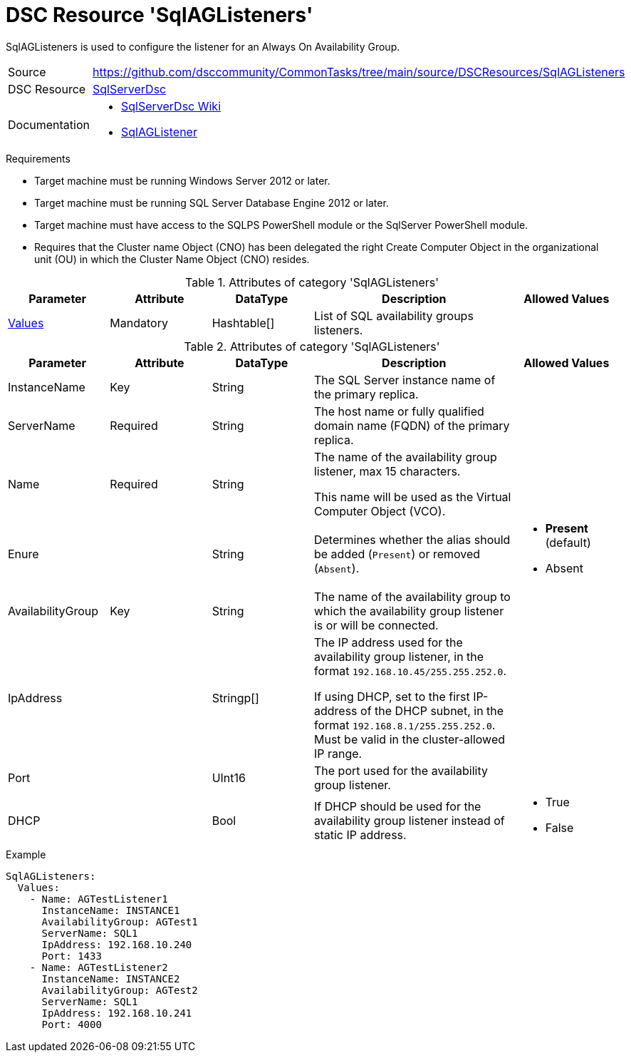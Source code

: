 // CommonTasks YAML Reference: SqlAGListeners
// ==========================================

:YmlCategory: SqlAGListeners

:abstract:    {YmlCategory} is used to configure the listener for an Always On Availability Group.

[#dscyml_sqlaglisteners]
= DSC Resource '{YmlCategory}'

[[dscyml_sqlaglisteners_abstract, {abstract}]]
{abstract}


// reference links as variables for using more than once
:ref_sqlserverdsc_wiki:               https://github.com/dsccommunity/SqlServerDsc/wiki[SqlServerDsc Wiki]
:ref_sqlserverdsc_sqlaglistener:      https://github.com/dsccommunity/SqlServerDsc/wiki/SqlAGListener[SqlAGListener]


[cols="1,3a" options="autowidth" caption=]
|===
| Source         | https://github.com/dsccommunity/CommonTasks/tree/main/source/DSCResources/SqlAGListeners
| DSC Resource   | https://github.com/dsccommunity/SqlServerDsc[SqlServerDsc]
| Documentation  | - {ref_sqlserverdsc_wiki}
                   - {ref_sqlserverdsc_sqlaglistener}
                   
|===


.Requirements

- Target machine must be running Windows Server 2012 or later.
- Target machine must be running SQL Server Database Engine 2012 or later.
- Target machine must have access to the SQLPS PowerShell module or the SqlServer PowerShell module.
- Requires that the Cluster name Object (CNO) has been delegated the right Create Computer Object in the organizational unit (OU) in which the Cluster Name Object (CNO) resides.


.Attributes of category '{YmlCategory}'
[cols="1,1,1,2a,1a" options="header"]
|===
| Parameter
| Attribute
| DataType
| Description
| Allowed Values

| [[dscyml_SqlAGListeners_Values, {YmlCategory}/Values]]<<dscyml_SqlAGListeners_Values_Details, Values>>
| Mandatory
| Hashtable[]
| List of SQL availability groups listeners.
|

|===


[[dscyml_SqlAGListeners_Values_Details]]
.Attributes of category '{YmlCategory}'
[cols="1,1,1,2a,1a" options="header"]
|===
| Parameter
| Attribute
| DataType
| Description
| Allowed Values

| InstanceName
| Key
| String
| The SQL Server instance name of the primary replica.
|

| ServerName
| Required
| String
| The host name or fully qualified domain name (FQDN) of the primary replica.
|

| Name
| Required
| String
| The name of the availability group listener, max 15 characters.

This name will be used as the Virtual Computer Object (VCO).
|

| Enure
|
| String
| Determines whether the alias should be added (`Present`) or removed (`Absent`).
| - *Present* (default)
  - Absent

| AvailabilityGroup
| Key
| String
| The name of the availability group to which the availability group listener is or will be connected.
|

| IpAddress
| 
| Stringp[]
| The IP address used for the availability group listener, in the format `192.168.10.45/255.255.252.0`.

If using DHCP, set to the first IP-address of the DHCP subnet, in the format `192.168.8.1/255.255.252.0`.
Must be valid in the cluster-allowed IP range.
|

| Port
| 
| UInt16
| The port used for the availability group listener.
| 

| DHCP
| 
| Bool
| If DHCP should be used for the availability group listener instead of static IP address.
| - True
  - False

|===


.Example
[source, yaml]
----
SqlAGListeners:
  Values:
    - Name: AGTestListener1
      InstanceName: INSTANCE1
      AvailabilityGroup: AGTest1
      ServerName: SQL1
      IpAddress: 192.168.10.240
      Port: 1433
    - Name: AGTestListener2
      InstanceName: INSTANCE2
      AvailabilityGroup: AGTest2
      ServerName: SQL1
      IpAddress: 192.168.10.241
      Port: 4000

----
